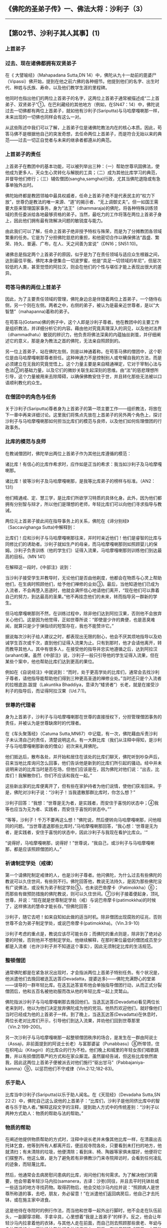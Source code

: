 ** 《佛陀的圣弟子传》一、佛法大将：沙利子（3）
  :PROPERTIES:
  :CUSTOM_ID: 佛陀的圣弟子传一佛法大将沙利子3
  :END:

--------------

** 【第02节、沙利子其人其事】(1)
   :PROPERTIES:
   :CUSTOM_ID: 第02节沙利子其人其事1
   :END:
*** 上首弟子
    :PROPERTIES:
    :CUSTOM_ID: 上首弟子
    :END:
*** 过去、现在诸佛都拥有双贤弟子
    :PROPERTIES:
    :CUSTOM_ID: 过去现在诸佛都拥有双贤弟子
    :END:
在《 大譬喻经》（Mahapadana Sutta,DN
14）中，佛陀从九十一劫前的毘婆尸（Vipassi）佛开始，提到在他之前六佛的各种细节。他提到他们的名字、出生时代、种姓与氏族、寿命，以及他们教学生涯的里程碑。

他同时也指出他们的两位上首弟子的名字，这两位上首弟子通常被描述成“二上首弟子、双贤弟子”①。在巴利藏经的其他地方（例如，在SN47：14）中，佛陀说过去一切佛都有两位上首弟子，就如他有沙利子(Sariputta)与马哈摩嘎喇那一样，未来出现的一切佛也同样会有这么一对。

从这些陈述中我们可以了解，上首弟子位是诸佛陀教法内在的核心本质。因此，苟答马佛不是根据他自己的突发奇想，去任命两位上首弟子，而是符合无始以来的典范------过去一切正自觉者与未来的继承者都遵从的典范。

*** 上首弟子的责任
    :PROPERTIES:
    :CUSTOM_ID: 上首弟子的责任
    :END:
上首弟子在教团中的基本功能，可以被列举出三种：（一）帮助世尊巩固佛法，使他成为更多人、天众生心灵转化与解脱的工具；（二）成为其他比库学习的典范，并督导他们修行；（三）辅佐僧团(sangha,samgha)行政，尤其当佛陀退隐或有急事单独外出时。

佛陀始终都是教团领袖中最具权威者，任命上首弟子绝不是代表民主的“权力下放”，世尊仍是教法的唯一来源、“道”的揭示者、“无上调御丈夫”。但一如国王需要大臣来管理国家事务，身为“法王”（dhammaraja)的佛陀，将各种特殊训练领域的责任委派给各地最够资格的弟子。当然，最吃力的工作将落在两位上首弟子身上，因此他们拥有最有效解决问题的敏锐度与能力。

由此我们可以了解，任命上首弟子绝非授予特权与殊荣，而是为了分摊教团各领域繁重的任务。它是为了分担佛陀慈悲的重担，和他密切合作以确保佛法“昌盛、繁荣、持久、普遍、广布，在人、天之间善为宣说”（DN16；SN51:10)。

诸佛总是指定两个上首弟子的原因，似乎是为了在责任领域与适应众生根器之间，达到最佳平衡。佛陀本身便集合一切波罗蜜，他是“具足一切领域的牟尼”，但层次较低的人类，甚至觉悟的阿拉汉，则会在他们的个性与堪任才能上表现出很大的差异。

*** 苟答马佛的两位上首弟子
    :PROPERTIES:
    :CUSTOM_ID: 苟答马佛的两位上首弟子
    :END:
因此，为了主要责任领域的管理，佛陀身边总是伴随着两位上首弟子，一个随侍右侧，另一个则在左侧。两者之中，右侧的弟子，被认为是最亲近世尊者，是以“大智慧”（mahapanna)着称的弟子。

在苟答马(Gotama)佛的例子中，这个人即是沙利子尊者。他在教团中的主要工作是组织教法，并详细分析它的内容。藉由他对究竟真理深入的洞见，以及他对法界（dhammadhatu）敏锐的辨识力，他负责将佛法深奥的内蕴抽丝剥茧，并仔细阐述它的意义，那是身为教法之首的佛陀，无法亲自照顾到的。

另一位上首弟子，站在佛陀左侧，则是以神通着称。在苟答马佛的僧团中，这个职位是由马哈摩嘎喇那尊者担任。这种神通力不是控制别人或夸耀自我的方法，而是必须建立在无我的究竟觉悟上。这个力量主要是来自精通禅定，它对于宰制心法与色法②的基础力量，以及它们的微妙关联生起深刻的思维。由“法”的慈悲理想所引导，这个力量被用来去除障碍，以确保佛教安住于世，并且转化那些无法被以口语顺利教化的众生。

*** 在僧团中的角色与任务
    :PROPERTIES:
    :CUSTOM_ID: 在僧团中的角色与任务
    :END:
关于沙利子(Sariputta)尊者身为上首弟子的第一项主要工作------组织教法，将放在下一章中再来详细讨论。这里我们将焦点先放在上首弟子的另外两个角色上，探讨沙利子与马哈摩嘎喇那如何担当比库们的模范与良师，以及他们如何佐理僧团的行政事务。

*** 比库的模范与良师
    :PROPERTIES:
    :CUSTOM_ID: 比库的模范与良师
    :END:
在教诫僧团时，佛陀举出两位上首弟子作为其他比库遵循的模范：

诸比库！有信心的比库作希求时，应作如是正当的希求：我当如沙利子及马哈摩嘎喇那。

诸比库！彼等沙利子及马哈摩嘎喇那，是我等比库弟子的榜样与标准。（AN2：131）

他们精通戒、定、慧三学，是比库们所欲学习特质的具体化身。此外，因为他们都拥有分别智与辩才，所以他们是理想的老师，年轻比库们可以向他们寻求指导与教诫。

两位元上首弟子彼此间在指导事务上的关系，佛陀在《谛分别经》（Saccavighanga
Sutta)中解释到：

比库们！应和沙利子与马哈摩嘎喇那往来，并时时亲近他们！他们是睿智的比库与同修比们的诱助者。沙利子就如生产的母亲，而马哈摩嘎喇那则如照顾婴儿的保姆。沙利子负责训练（他的学生们）证得入流果，马哈摩嘎喇那则训练他们到达最高的目标。（MN
141）

在解释这一段时，《中部注》说到：

当沙利子接受学生并教导时，无论他们是否由他剃度，他都会在物质与心灵上帮助他们，在生病时照顾他们，给予他们禅修的业处③。最后，当他知道他们已成为入流者，不会再堕入恶道时，他就会满怀信心地请他们离开，“现在他们可以靠着自己的努力，到达最高的圣果。”他不再挂念他们的未来，转而指导另一群新的学生。

但马哈摩嘎喇那则不然，在训练过程中，除非他们达到阿拉汉果，否则他不会放弃关心他们。这是因为他觉得，正如世尊所说：“即使是少许的粪便，也是恶臭难闻，就算只是少于弹指顷的短暂存在，我也不能赞许它。”

据说每次沙利子给人建议之时，都表现出无限的耐心，他会不厌其烦地指导以及劝诫学生百次或千次，直到他们证得入流果为止。只有到那时，他才会请他离开，转而教导其他人。其中有很多人，在接受他的指导并忠实地遵循之后，达到阿拉汉(arahant)果。虽然《中部注》说，沙利子一般只引导他的学生证得入流果，但在某些个案中，他也帮助比库们达到更高的果位。

例如在《自说经注》中就说到：“而时，处于更高学处的比库们，通常会去找沙利子尊者，请他指导能帮助他们得到三种更高圣道的禅修业处。”当时还只是个入流者的拉根底迦.跋提（Lakuntika
Bhaddiya，意译为“矮贤者”）长老，就是在接受沙利子的指导后，而证得阿拉汉果（Ud.7:1)。

*** 世尊的代理者
    :PROPERTIES:
    :CUSTOM_ID: 世尊的代理者
    :END:
身为上首弟子，沙利子与马哈摩嘎喇那在世尊的直接授权下，分担管理僧团事务的责任，并被认为是世尊缺席时的代理者。

在《车头聚落经》（Catuma
Sutta,MN67）中记载，有一次，佛陀藉由斥责沙利子未认清自己的责任，清楚说明这点。有一大群比库（我们从注释中得知，是沙利子与马哈摩嘎喇那新收的僧众）初次来礼拜佛陀。

他们抵达后，散布各处，并开始和居住在该处的比库们聊天，佛陀听到吵杂声后，召来当地比库询问怎么回事，他们告诉他是新到的比库们所引起的骚动。经中并未说明来访的比库当时是否在场，但他们应该是在，因为佛陀对他们说：“出去，比库们！我解散你们，你们不应该和我在一起。”

这些新出家的比库便离开了，但有些在家护持者为他们说情，使他们获准回来。于是，佛陀对沙利子说：“沙利子！当我遣散那群比库时，你怎么想？”

沙利子回答：“我想：“世尊是无为者，是实践者，而安住于喜悦的状态中；④我等也应当为无为者、实践者，而安住于喜悦的状态中。””

“等等，沙利子！千万不要再这么想！”佛陀说，然后便转向马哈摩嘎喇那，问他相同的问题。“当世尊遣退那些比库时，”马哈摩嘎喇那回答，“我心想：‘世尊是无为者，是实践者，安住于喜悦的状态中，因此沙利子与我现在看护比库众。'”

“说得好，马哈摩嘎喇那，说得好！”世尊说，“我自己，或沙利子与马哈摩嘎喇那，都是应该照顾僧团的人。”

*** 祈请制定学处（戒律）
    :PROPERTIES:
    :CUSTOM_ID: 祈请制定学处戒律
    :END:
第一个请佛陀制定戒律的人，也是沙利子尊者。他问佛陀，为什么过去有些佛陀的教说可以久住世间，有些则不行。佛陀回答他，教说无法持久，是因为那些佛陀没有广说佛法，或没有为弟子制定学处⑤，也未说巴帝摩卡（Patimokkha）⑥；而那些有做预防措施的佛陀教说，则可以久住世间。⑦沙利子接着便起身，顶礼世尊，并说：“现在就是世尊制定学处（戒）与说巴帝摩卡(patimokkha)的时候了，这样佛法的慧命才能长存。”但佛陀回答：

沙利子，随它去吧！如来自知如此做的适当时机。除非僧团出现腐败的征兆，否则世尊不会为弟子制定学处，或说巴帝摩卡(patimokkha)。（Vin.3:9-10)

沙利子考虑的重点是，教说应该尽可能长存；而佛陀的重点则是，除非到了绝对必要的时候，否则他并不想制定学处。他继续解释，在那时果位最低的僧团成员至少都是入流者（也许沙利子并不知道这个事实），因此无须制定比库的生活规范。

*** 整顿僧团
    :PROPERTIES:
    :CUSTOM_ID: 整顿僧团
    :END:
通常佛陀都是在紧急状况出现时，才会指派两位上首弟子特别任务。有个状况是，他派遣他们去挽回被迭瓦达答(Devadatta，提婆达多)------佛陀充满野心的堂弟------误导的一群年轻比库。在迭瓦达答宣布他会单独指导僧团行动，从而正式分裂僧团后，他和五百名被他劝服而改从他的年轻比库一起上灵鹫山。

佛陀指派沙利子与马哈摩嘎喇那去挽回他们。当迭瓦达答(Devadatta)看见两位长老来到时，他以为他们决定放弃佛陀成为他的党羽。他热烈欢迎他们，就好像他们当时已经成为他的上首弟子一样。到了晚上，当迭瓦达答(Devadatta)在休息时，两位长老对比库们开示，引导他们到达入流果，并劝他们回到世尊那里（Vin.2:199-200)。

另一次沙利子与马哈摩嘎喇那一起整顿僧团秩序的场合，是发生在一群由阿说士（Assaji，非前面提到的阿说士长老）与富那婆娑（Punabbasu）⑧所带领，住在枳咤山（Kitagiri）的比库众的行为不检。他们晚上和城里的年轻女孩们唱歌跳舞，并以有损僧团尊严的方式和在家众厮混。虽然屡经告诫，但这些比库依然故我，因此这两位上首弟子便被派去对他们施行“驱出甘马”（Pabbajaniya-kamma）⑨，以惩罚他们不守戒律（Vin.2:12;182-83)。

*** 乐于助人
    :PROPERTIES:
    :CUSTOM_ID: 乐于助人
    :END:
比库当中沙利子(Sariputta)以乐于助人闻名。在《天现经》（Devadaha Sutta,SN
22:2）中，佛陀自己这么说他的上首弟子：“比库们，沙利子是他同侪比库中的智者与乐于助人者。”解释这段文字的注释，提到助人方式中的传统差别：“沙利子以两种方式助人：物质的帮助与法的帮助。”

*** 物质的帮助
    :PROPERTIES:
    :CUSTOM_ID: 物质的帮助
    :END:
在阐述他提供物质帮助的方式时，注释中说长老并未像其他比库一样，在清晨出去托钵乞食，他等到所有人都离开后，便巡视寺院各处，只要看到未打扫的地方，他就清扫；有未清除的垃圾，他便清除；看到床、椅、陶器等家俱未摆好，他便将它们摆整齐。他这么做，是为了避免若有非佛教沙门来寺院拜访时，会看到任何凌乱的迹象，而轻蔑比库。

然后，他通常会去病房慰问患病的比库，询问他们有何需求。为了解决他们的需要，他会带着年轻沙马内拉(samanera，古译：沙弥)同往，并且去平时托钵处或一些适当的地方寻找药物。取得药物后，他会交给沙马内拉并说：“照顾病人是世尊所称道的事，去吧，朋友，务必留意！”在派遣他们返回病房后，他自己才去托钵，或在施主家中进食。

这是他待在寺院时的例行作法，而当他和世尊一起外出行脚时，他不会走在队伍前头，一副脚穿凉鞋、手拿伞具，心里想着“我是上首弟子”的样子。反之，他会让年轻沙马内拉拿着他的衣钵，与其他人走在前面，而自己则去照顾那些衰老、年幼与身体不适的人，将油涂抹在他们身体的伤口上。然后，在当日稍晚或翌日，才跟他们一起离开。

有一次，沙利子因为关怀别人，很晚才抵达住宿处，其他人都已经在休息。他因而没有得到合适的住处，自己便坐在由袈裟搭成的帐篷下过夜。世尊看到这个情形，隔天便召集僧众，并告诉他们《鹧鸪本生》（Tittira
Jataka,Jat.37），那是个关于大象、猴子与鹧鸪的故事，他们在决定谁最年长后，便一起对牠表达敬意。接着，佛陀便制定“住所必须依据瓦萨(vassa，古译：僧腊)安排”的规定（Vin.2:160-61）。

*** 物质与佛法的帮助
    :PROPERTIES:
    :CUSTOM_ID: 物质与佛法的帮助
    :END:
有时，沙利子会同时给予物质与佛法的帮助。例如，当他去诊疗所探望患麻风病的三弥提具陀（Samitigutta）时，对他说：“朋友，只要五蕴持续，所有感受都是苦的。只有当五蕴不存在时，苦才会消失。”在教导他以受念处作为禅修的业处后，沙利子便离开。三弥提具陀遵从长老的指导，发展内观，并成为证得六神通的阿拉汉（Thag.81与注释）。

长老给大施主给孤独（Anathapindika）病榻旁的开示，保存在《预流相应》（Sotapatti
Samyutta，SN
55：26）中。那是在给孤独头痛欲裂时所作的开示，沙利子安慰这位伟大的在家弟子，提醒他身为入流者，他已完全不再堕入恶道，并拥有四“预流支”：对佛、法、僧与圣戒具备不坏净信。此外，他安住在八圣道上，因此一定能达到觉悟与解脱的道果。给孤独听完开示，疼痛顿消，当下就康复了。为了表达感激，他把为自己准备的食物供养沙利子。

不过，有一次，佛陀委婉地指责沙利子未完全传达他的教诲。当婆罗门陀然闍尼（Dhananjani）临终时，沙利子来探望他。长老深知婆罗门向往梵天界，便教导婆罗门四梵住------慈、悲、喜、舍------投生梵天界之道，但在结束开示时并未教导他修观之道。

当沙利子尊者结束探视回来时，世尊问他：“沙利子！明明可以做得更多，你为什么只引导陀然闍尼婆罗门忆念较低等的梵天界，然后就起身离开呢？”沙利子回答：“因为我心想：‘这些婆罗门都向往梵天界，难道我不应该为陀然闍尼婆罗门指出与大梵合一之道吗？'”

“陀然闍尼婆罗门已经死了，沙利子！”佛陀说，“他已经生在梵天界。”

出现在《陀然经》（Dhananjani Sutta,MN
97）⑩的这个故事很有趣，它说明佛陀不希望此人投生层次较低的梵天界，因为其实他有可能止息轮回。但佛陀本人有时也仅指出投生梵天之道，例如在《三明经》（Tevijja
Sutta）中所提到的。但在这个案例中，可能由于沙利子缺乏佛陀独特的他心通，因此不了解陀然闍尼适合更高的教法。结果陀然闍尼可能必须花很长的时间待在梵天，并且还得再次转生为人，才能达到最后的目标。

有一次阐陀（Channa，或译阐那）长老痛苦地卧病在床，沙利子尊者和马哈准达（Mahacunda）一起去探望他。看见这个生病比库痛苦的样子，沙利子立即想去寻找医药与适合他吃的食物。但阐陀告诉他们，他已决定要了结此生，他们劝他放弃这种想法，但没有成功。在他们离开后，阐陀便“用刀”自我了结。之后佛陀解释，在此事中阐陀并无过失，因为在临终时，他已证得阿拉汉果，并般涅槃（Parinibbana，意译入灭）。这个故事记载在《教阐陀经》（Channovada
Sutta,MN144;SN35:87）中。

*** 佛法的帮助
    :PROPERTIES:
    :CUSTOM_ID: 佛法的帮助
    :END:
当给孤独临终时，他邀请沙利子(Sariputta)尊者“出于慈悲”来看他。沙利子由阿难达(ananda)陪同立刻前来，并且对这位濒死者开示不执着的道理（MN
143）。他告诉这位在家弟子，他应该抛开一切有为世间法的执着，包括对六根、六境六识、六触与六受，简而言之，就是对所有看见、听闻、感受与思想事物的执着。给孤独被这个深奥的开示感动得落泪，他说以前从未听闻过类似的说法。

--------------

